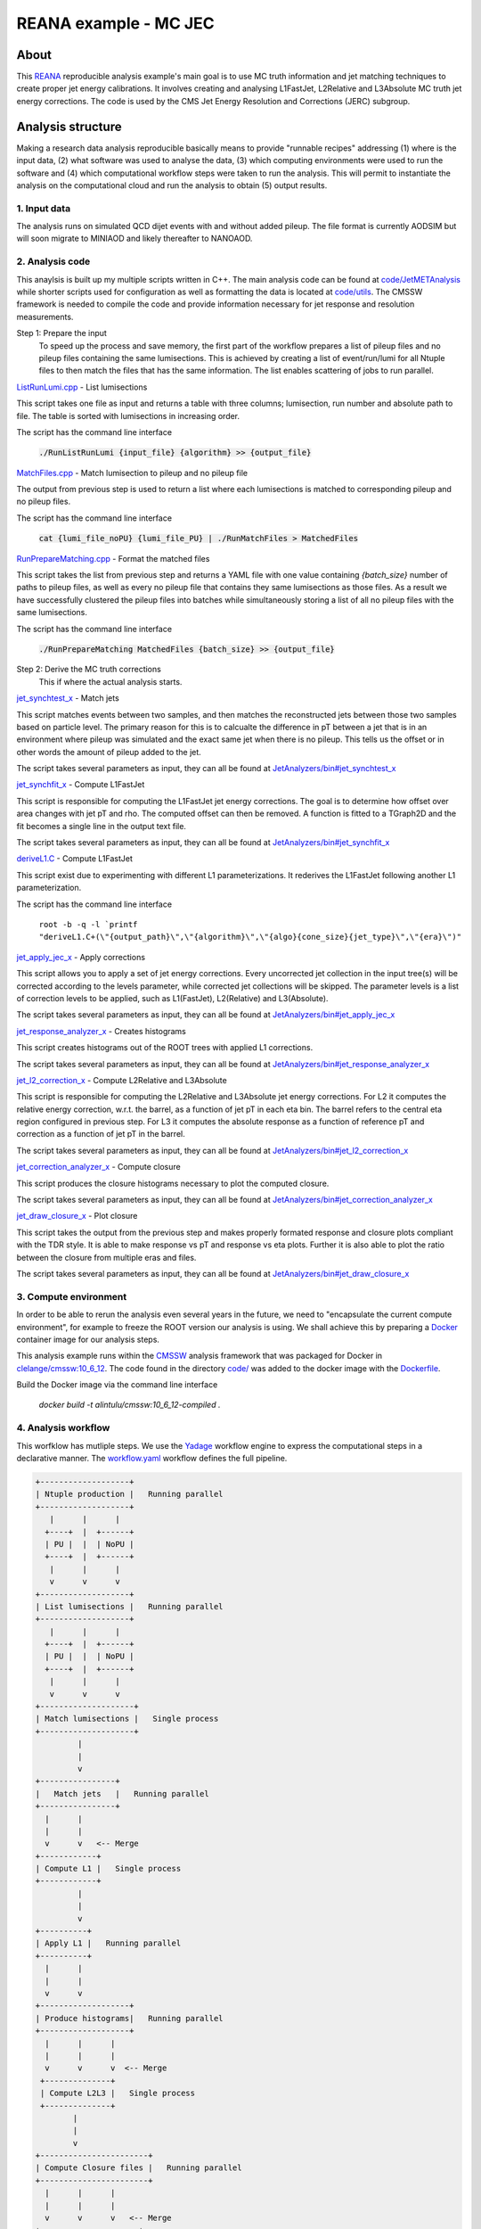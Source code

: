 ============================
 REANA example - MC JEC
============================


About
=====

This `REANA <http://reanahub.io/>`_ reproducible analysis example's main goal is to use MC truth information and jet matching techniques to create proper jet energy calibrations. It involves creating and analysing L1FastJet, L2Relative and L3Absolute MC truth jet energy corrections. The code is used by the CMS Jet Energy Resolution and Corrections (JERC) subgroup. 

Analysis structure
==================

Making a research data analysis reproducible basically means to provide
"runnable recipes" addressing (1) where is the input data, (2) what software was
used to analyse the data, (3) which computing environments were used to run the
software and (4) which computational workflow steps were taken to run the
analysis. This will permit to instantiate the analysis on the computational
cloud and run the analysis to obtain (5) output results.

1. Input data
-------------

The analysis runs on simulated QCD dijet events with and without added pileup. The file format is currently AODSIM but will soon migrate to MINIAOD and likely thereafter to NANOAOD.


2. Analysis code
----------------

This anaylsis is built up my multiple scripts written in C++. The main analysis code can be found at `code/JetMETAnalysis <https://github.com/alintulu/JetMETAnalysis/tree/9b42bae09181849044c31a5854bf064e2287e714>`_ while shorter scripts used for configuration as well as formatting the data is located at `<code/utils>`_. The CMSSW framework is needed to compile the code and provide information necessary for jet response and resolution measurements.

Step 1: Prepare the input 
     To speed up the process and save memory, the first part of the workflow prepares a list of pileup files and no pileup files containing the same lumisections. This is achieved by creating a list of event/run/lumi for all Ntuple files to then match the files that has the same information. The list enables scattering of jobs to run parallel.

`ListRunLumi.cpp <code/utils/ListRunLumi.cpp>`_ - List lumisections

This script takes one file as input and returns a table with three columns; lumisection, run number and absolute path to file. The table is sorted with lumisections in increasing order. 

The script has the command line interface

  :code:`./RunListRunLumi {input_file} {algorithm} >> {output_file}`

`MatchFiles.cpp <code/utils/MatchFiles.cpp>`_ - Match lumisection to pileup and no pileup file

The output from previous step is used to return a list where each lumisections is matched to corresponding pileup and no pileup files. 

The script has the command line interface

  :code:`cat {lumi_file_noPU} {lumi_file_PU} | ./RunMatchFiles > MatchedFiles`

`RunPrepareMatching.cpp <code/utils/RunPrepareMatching.cpp>`_ - Format the matched files

This script takes the list from previous step and returns a YAML file with one value containing `{batch_size}` number of paths to pileup files, as well as every no pileup file that contains they same lumisections as those files. As a result we have successfully clustered the pileup files into batches while simultaneously storing a list of all no pileup files with the same lumisections.

The script has the command line interface

  :code:`./RunPrepareMatching MatchedFiles {batch_size} >> {output_file}`
  
Step 2: Derive the MC truth corrections
    This if where the actual analysis starts.

`jet_synchtest_x <code/>`_ - Match jets

This script matches events between two samples, and then matches the reconstructed jets between those two samples based on particle level. The primary reason for this is to calcualte the difference in pT between a jet that is in an environment where pileup was simulated and the exact same jet when there is no pileup. This tells us the offset or in other words the amount of pileup added to the jet.

The script takes several parameters as input, they can all be found at `JetAnalyzers/bin#jet_synchtest_x <https://github.com/alintulu/JetMETAnalysis/tree/9b42bae09181849044c31a5854bf064e2287e714/JetAnalyzers/bin#jet_synchtest_x>`_

`jet_synchfit_x <code/>`_ - Compute L1FastJet

This script is responsible for computing the L1FastJet jet energy corrections. The goal is to determine how offset over area changes with jet pT and rho. The computed offset can then be removed. A function is fitted to a TGraph2D and the fit becomes a single line in the output text file.

The script takes several parameters as input, they can all be found at `JetAnalyzers/bin#jet_synchfit_x <https://github.com/alintulu/JetMETAnalysis/tree/9b42bae09181849044c31a5854bf064e2287e714/JetAnalyzers/bin#jet_synchfit_x>`_

`deriveL1.C <code/>`_ - Compute L1FastJet

This script exist due to experimenting with different L1 parameterizations. It rederives the L1FastJet following another L1 parameterization.

The script has the command line interface

  ``root -b -q -l `printf "deriveL1.C+(\"{output_path}\",\"{algorithm}\",\"{algo}{cone_size}{jet_type}\",\"{era}\")"``
  
`jet_apply_jec_x <code/>`_ - Apply corrections
 
This script allows you to apply a set of jet energy corrections. Every uncorrected jet collection in the input tree(s) will be corrected according to the levels parameter, while corrected jet collections will be skipped. The parameter levels is a list of correction levels to be applied, such as L1(FastJet), L2(Relative) and L3(Absolute).
 
The script takes several parameters as input, they can all be found at `JetAnalyzers/bin#jet_apply_jec_x <https://github.com/alintulu/JetMETAnalysis/tree/9b42bae09181849044c31a5854bf064e2287e714/JetAnalyzers/bin#jet_apply_jec_x>`_

`jet_response_analyzer_x <code/>`_ - Creates histograms
 
This script creates histograms out of the ROOT trees with applied L1 corrections.
 
The script takes several parameters as input, they can all be found at `JetAnalyzers/bin#jet_response_analyzer_x <https://github.com/alintulu/JetMETAnalysis/tree/9b42bae09181849044c31a5854bf064e2287e714/JetAnalyzers/bin#jet_response_analyzer_x>`_
 
`jet_l2_correction_x <code/>`_ - Compute L2Relative and L3Absolute
  
This script is responsible for computing the L2Relative and L3Absolute jet energy corrections. For L2 it computes the relative energy correction, w.r.t. the barrel, as a function of jet pT in each eta bin. The barrel refers to the central eta region configured in previous step. For L3 it computes the absolute response as a function of reference pT and correction as a function of jet pT in the barrel.

The script takes several parameters as input, they can all be found at `JetAnalyzers/bin#jet_l2_correction_x <https://github.com/alintulu/JetMETAnalysis/tree/9b42bae09181849044c31a5854bf064e2287e714/JetAnalyzers/bin#jet_l2_correction_x>`_
 
`jet_correction_analyzer_x <code/>`_ - Compute closure
 
This script produces the closure histograms necessary to plot the computed closure.
 
The script takes several parameters as input, they can all be found at `JetAnalyzers/bin#jet_correction_analyzer_x <https://github.com/alintulu/JetMETAnalysis/tree/9b42bae09181849044c31a5854bf064e2287e714/JetAnalyzers/bin#jet_correction_analyzer_x>`_
 
`jet_draw_closure_x <code/>`_ - Plot closure
 
This script takes the output from the previous step and makes properly formated response and closure plots compliant with the TDR style. It is able to make response vs pT and response vs eta plots. Further it is also able to plot the ratio between the closure from multiple eras and files.

The script takes several parameters as input, they can all be found at `JetAnalyzers/bin#jet_draw_closure_x <https://github.com/alintulu/JetMETAnalysis/tree/9b42bae09181849044c31a5854bf064e2287e714/JetAnalyzers/bin#jet_draw_closure_x>`_

3. Compute environment
----------------------

In order to be able to rerun the analysis even several years in the future, we
need to "encapsulate the current compute environment", for example to freeze the
ROOT version our analysis is using. We shall achieve this by preparing a `Docker
<https://www.docker.com/>`_ container image for our analysis steps.

This analysis example runs within the `CMSSW <http://cms-sw.github.io/>`_
analysis framework that was packaged for Docker in `clelange/cmssw:10_6_12 <https://hub.docker.com/layers/clelange/cmssw/10_6_12/images/sha256-38378fdfdcc8f75a5c33792d67ca8f79ea90cccd0c0627bfb4e20ee7d37039ce?context=explore/>`_. The code found in the directory `<code/>`_ was added to the docker image with the `<Dockerfile>`_.

Build the Docker image via the command line interface

  `docker build -t alintulu/cmssw:10_6_12-compiled .`

4. Analysis workflow
--------------------

This worfklow has mutliple steps. We use the `Yadage <https://github.com/yadage>`_ workflow engine to
express the computational steps in a declarative manner. The `workflow.yaml <workflow/workflow.yaml>`_ workflow defines the full pipeline.


.. code-block:: console

   +-------------------+
   | Ntuple production |   Running parallel
   +-------------------+
      |      |      |    
     +----+  |  +------+
     | PU |  |  | NoPU |
     +----+  |  +------+   
      |      |      |
      v      v      v
   +-------------------+
   | List lumisections |   Running parallel
   +-------------------+
      |      |      |    
     +----+  |  +------+
     | PU |  |  | NoPU |
     +----+  |  +------+   
      |      |      |
      v      v      v
   +--------------------+
   | Match lumisections |   Single process
   +--------------------+
            |
            |
            v
   +----------------+
   |   Match jets   |   Running parallel
   +----------------+
     |      |     
     |      |  
     v      v   <-- Merge
   +------------+ 
   | Compute L1 |   Single process
   +------------+
            |
            |
            v
   +----------+
   | Apply L1 |   Running parallel
   +----------+
     |      |     
     |      | 
     v      v  
   +-------------------+
   | Produce histograms|   Running parallel
   +-------------------+
     |      |      |    
     |      |      |
     v      v      v  <-- Merge            
    +--------------+   
    | Compute L2L3 |   Single process
    +--------------+
           |
           |                             
           v                                                           
   +-----------------------+
   | Compute Closure files |   Running parallel
   +-----------------------+
     |      |      |    
     |      |      |
     v      v      v   <-- Merge
   +---------------------+
   |  Draw Closure plots |   Single process
   +---------------------+
           |
           |
           v
         DONE


5. Output results
-----------------

The interesting fragements generated by this result are the L1 and L2L3 corrections as well as the closure plots. One example plot is the following:

Running the example on REANA cloud
==================================

We start by creating a `reana.yaml <reana.yaml>`_ file describing the above
analysis structure with its inputs, code, runtime environment, computational
workflow steps and expected outputs. In this example we are using the Yadage
workflow specification, with its steps in the `workflow <workflow>`_ directory.


.. code-block:: yaml

    version: 0.6.0
    inputs:
      directories:
        - workflow
    workflow:
      type: yadage
      file: workflow/workflow.yaml

We can now install the REANA command-line client, run the analysis and download the resulting plots:

.. code-block:: console

    $ # create new virtual environment
    $ virtualenv ~/.virtualenvs/myreana
    $ source ~/.virtualenvs/myreana/bin/activate
    $ # install REANA client
    $ pip install reana-client
    $ # connect to some REANA cloud instance
    $ export REANA_SERVER_URL=https://reana.cern.ch/
    $ export REANA_ACCESS_TOKEN=XXXXXXX
    $ # create new workflow
    $ reana-client create -n my-analysis
    $ export REANA_WORKON=my-analysis
    $ # upload input code and data to the workspace
    $ reana-client upload 
    $ # start computational workflow
    $ reana-client start
    $ # ... should be finished in about 15 minutes
    $ reana-client status
    $ # list output files
    $ reana-client ls

Please see the `REANA-Client <https://reana-client.readthedocs.io/>`_
documentation for more detailed explanation of typical ``reana-client`` usage
scenarios.

Contributors
============

The list of contributors in alphabetical order:

- Adelina Lintuluoto
